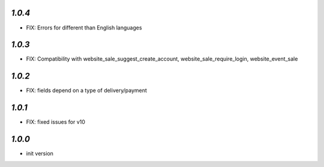 `1.0.4`
-------

- FIX: Errors for different than English languages

`1.0.3`
-------

- FIX: Compatibility with website_sale_suggest_create_account, website_sale_require_login, website_event_sale

`1.0.2`
-------

- FIX: fields depend on a type of delivery/payment

`1.0.1`
-------

- FIX: fixed issues for v10

`1.0.0`
-------

- init version
